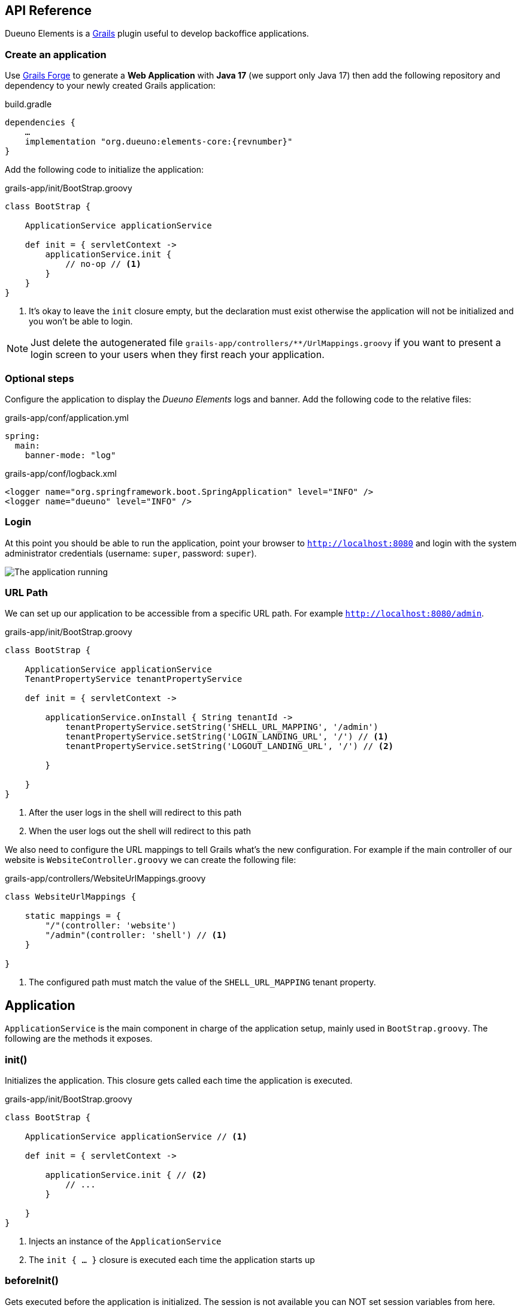 [#api-reference]
== API Reference
Dueuno Elements is a https://grails.org/[Grails,window=_blank] plugin useful to develop backoffice applications.

=== Create an application
Use https://start.grails.org[Grails Forge,window=_blank] to generate a *Web Application* with *Java 17* (we support only Java 17) then add the following repository and dependency to your newly created Grails application:

.build.gradle
[source,groovy,subs="attributes,normal"]
----
dependencies {
    ...
    implementation "org.dueuno:elements-core:{revnumber}"
}
----

Add the following code to initialize the application:

.grails-app/init/BootStrap.groovy
[source,groovy]
----
class BootStrap {

    ApplicationService applicationService

    def init = { servletContext ->
        applicationService.init {
            // no-op // <1>
        }
    }
}
----
<1> It's okay to leave the `init` closure empty, but the declaration must exist otherwise the application will not be initialized and you won't be able to login.

NOTE: Just delete the autogenerated file `grails-app/controllers/**/UrlMappings.groovy` if you want to present a login screen to your users when they first reach your application.

=== Optional steps
Configure the application to display the _Dueuno Elements_ logs and  banner. Add the following code to the relative files:

.grails-app/conf/application.yml
[source,yaml]
----
spring:
  main:
    banner-mode: "log"
----

.grails-app/conf/logback.xml
[source,xml]
----
<logger name="org.springframework.boot.SpringApplication" level="INFO" />
<logger name="dueuno" level="INFO" />
----

=== Login
At this point you should be able to run the application, point your browser to `http://localhost:8080[window=_blank]` and login with the system administrator credentials (username: `super`, password: `super`).

image::images/chapter-2/image-3.webp[The application running]

=== URL Path
We can set up our application to be accessible from a specific URL path. For example `http://localhost:8080/admin`.

.grails-app/init/BootStrap.groovy
[source,groovy]
----
class BootStrap {

    ApplicationService applicationService
    TenantPropertyService tenantPropertyService

    def init = { servletContext ->

        applicationService.onInstall { String tenantId ->
            tenantPropertyService.setString('SHELL_URL_MAPPING', '/admin')
            tenantPropertyService.setString('LOGIN_LANDING_URL', '/') // <1>
            tenantPropertyService.setString('LOGOUT_LANDING_URL', '/') // <2>

        }

    }
}
----
<1> After the user logs in the shell will redirect to this path
<2> When the user logs out the shell will redirect to this path

We also need to configure the URL mappings to tell Grails what's the new configuration. For example if the main controller of our website is `WebsiteController.groovy` we can create the following file:

.grails-app/controllers/WebsiteUrlMappings.groovy
[source,groovy]
----
class WebsiteUrlMappings {

    static mappings = {
        "/"(controller: 'website')
        "/admin"(controller: 'shell') // <1>
    }

}
----
<1> The configured path must match the value of the `SHELL_URL_MAPPING` tenant property.


[[application]]
== Application
`ApplicationService` is the main component in charge of the application setup, mainly used in `BootStrap.groovy`. The following are the methods it exposes.

=== init()
Initializes the application. This closure gets called each time the application is executed.

.grails-app/init/BootStrap.groovy
[source,groovy]
----
class BootStrap {

    ApplicationService applicationService // <1>

    def init = { servletContext ->

        applicationService.init { // <2>
            // ...
        }

    }
}
----
<1> Injects an instance of the `ApplicationService`
<2> The `init { ... }` closure is executed each time the application starts up

=== beforeInit()
Gets executed before the application is initialized. The session is not available you can NOT set session variables from here.

.grails-app/init/BootStrap.groovy
[source,groovy]
----
class BootStrap {

    ApplicationService applicationService

    def init = { servletContext ->

        applicationService.beforeInit {
            // ...
        }

    }
}
----

=== afterInit()
Gets executed after the application is initialized. The session is not available you can NOT set session variables from here.

.grails-app/init/BootStrap.groovy
[source,groovy]
----
class BootStrap {

    ApplicationService applicationService

    def init = { servletContext ->

        applicationService.afterInit {
            // ...
        }

    }
}
----

=== afterLogin()
Gets executed after the user logged in. The session is active, you can set session variables from here.

.grails-app/init/BootStrap.groovy
[source,groovy]
----
class BootStrap {

    SecurityService securityService // <1>

    def init = { servletContext ->

        securityService.afterLogin {
            // ...
        }

    }
}
----
<1> Injects an instance of the `SecurityService`

=== afterLogout()
Gets executed after the user logged in. The session is NOT active, you can NOT manage session variables from here.

.grails-app/init/BootStrap.groovy
[source,groovy]
----
class BootStrap {

    SecurityService securityService // <1>

    def init = { servletContext ->

        securityService.afterLogout {
            // ...
        }

    }
}
----
<1> Injects an instance of the `SecurityService`

=== onInstall()
Installs the application. This closure gets called only once when the application is run for the first time. It is executed for the DEFAULT tenant and when a new tenant is created from the super admin GUI.

.grails-app/init/BootStrap.groovy
[source,groovy]
----
class BootStrap {

    ApplicationService applicationService

    def init = { servletContext ->

        applicationService.onInstall { String tenantId -> //<1>
            // ...
        }

    }
}
----
<1> The `tenantId` tells what tenant is being installed

=== onSystemInstall()
Gets executed only the first time the application is run.

.grails-app/init/BootStrap.groovy
[source,groovy]
----
class BootStrap {

    ApplicationService applicationService

    def init = { servletContext ->

        applicationService.onSystemInstall {
            // ...
        }

    }
}
----

=== onPluginInstall()
Gets executed only the first time the application is run. It is used to install plugins.

.grails-app/init/BootStrap.groovy
[source,groovy]
----
class BootStrap {

    ApplicationService applicationService

    def init = { servletContext ->

        applicationService.onPluginInstall { String tenantId ->
            // ...
        }

    }
}
----

=== onDevInstall()
Gets executed only once if the application is run from the IDE (only when the development environment is active). You can use this to preload data to test the application.

This closure will NOT be executed when the application is run as JAR, WAR or when the test environment is active.

.grails-app/init/BootStrap.groovy
[source,groovy]
----
class BootStrap {

    ApplicationService applicationService

    def init = { servletContext ->

        applicationService.onDevInstall { String tenantId ->
            // ...
        }

    }
}
----

=== onUpdate()
On application releases, may you need to update the database or any other component, you can programmatically do it adding an `onUpdate` closure.

These closures get executed only once when the application starts up. The execution order is defined by the argument, in alphabetical order.

.grails-app/init/BootStrap.groovy
[source,groovy]
----
class BootStrap {

    ApplicationService applicationService

    def init = { servletContext -> // <1>

        applicationService.onUpdate('2021-01-03') { String tenantId ->
            println "${tenantId}: UPDATE N.2"
        }

        applicationService.onUpdate('2021-01-02') { String tenantId ->
            println "${tenantId}: UPDATE N.1"
        }

        applicationService.onUpdate('2021-01-05') { String tenantId ->
            println "${tenantId}: UPDATE N.4"
        }

        applicationService.onUpdate('2021-01-04') { String tenantId ->
            println "${tenantId}: UPDATE N.3"
        }
    }
}
----
<1> The closures will be executed in the following order based on the specified version string: `2021-01-02`, `2021-01-03`, `2021-01-04`, `2021-01-05`.

=== registerPrettyPrinter()
Registers a string template to render an instance of a specific _Class_. A pretty printer can be registered with just a name, in this case it must be explicitly assigned to a Control when defining it.

.grails-app/init/BootStrap.groovy
[source,groovy]
----
class BootStrap {

    ApplicationService applicationService

    def init = { servletContext ->

        applicationService.init {
            registerPrettyPrinter(TProject, '${it.name}') //<1>
            registerPrettyPrinter('PROJECT_ID', '${it.padLeft(4, "0")}') // <2>
        }

    }
}
----
<1> Registers a pretty printer for the `TProject` domain class. The `it` variable will refer to an instance of a `TProject` in this case we will display the `name` property
<2> Registers a pretty printer called `PROJECT_ID`. Since we know that the project id is going to be a `String` we can call the `padLeft()` method on it

=== registerTransformer()
Registers a callback used to render an instance of a specific _Class_. To make it work it must be explicitly assigned to a Control when defining it.

NOTE: The closure will receive the value that is being transformed and must return a _String_.

****
IMPORTANT: Be careful when using transformers since it may impact performances when the closure takes long time to execute.
****

.grails-app/init/BootStrap.groovy
[source,groovy]
----
class BootStrap {

    ApplicationService applicationService
    SecurityService securityService

    def init = { servletContext ->

        applicationService.init {
            registerTransformer('USER_FULLNAME') { Object value ->
                return securityService.getUserByUsername(value).fullname
            }
        }

    }
}
----

=== registerCredits()
Registers a role along with the people who took that role during the development of the project. When a credit reference is registered a new menu item will appear in the _User Menu_.

.grails-app/init/BootStrap.groovy
[source,groovy]
----
class BootStrap {

    ApplicationService applicationService

    def init = { servletContext ->

        applicationService.init {
            registerCredits('Application Development', 'Francesco Piceghello', 'Gianluca Sartori')
        }

    }
}
----

[[features]]
== Features
A _Dueuno Elements_ application is a container for a finite set of features that you want to expose to the users. Features are defined in the `init` closure. The main menu on the right side of the GUI lists all the features accessible by a user depending on its privileges.

Once defined, features are than implemented in <<controllers>>.

[[registerFeature]]
=== registerFeature()
Registers a Feature.

.grails-app/init/BootStrap.groovy
[source,groovy]
----
class BootStrap {

    ApplicationService applicationService

    def init = { servletContext ->

        applicationService.init {
            registerFeature(
                    controller: 'book', // <1>
                    action: 'index', // <2>
                    icon: 'fa-book', // <3>
                    authorities: ['ROLE_CAN_EDIT_BOOKS'] // <4>
            )
            registerFeature(
                    controller: 'read',
                    icon: 'fa-glasses',
            )

            registerFeature(
                    controller: 'configuration', // <5>
            )
            registerFeature(
                    parent: 'configuration', // <6>
                    controller: 'authors',
                    icon: 'fa-user',
            )
            registerFeature(
                    parent: 'configuration',
                    controller: 'publishers',
                    icon: 'fa-user-shield',
            )
        }

    }
}
----
<1> Name of the controller that implements the feature
<2> Name of the action to execute when the feature is clicked (default: `index`)
<3> Menu item icon, you can choose one from https://fontawesome.com/[Font Awesome,window=_blank]
<4> The feature will be displayed only to the users configured with the roles in the list (default: `ROLE_USER`)
<5> A feature with just a controller can be created to group features. This will become the parent feature.
<6> Tells the feature which one is its parent

****
IMPORTANT: The controller class must be annotated with `@Secured(['ROLE_CAN_EDIT_BOOKS'])` to actually block all users without that authority from accessing the feature. See: <<controllers>>
****

Available options:

[cols="1,1,1,7a"]
|===
|Name|Type|Default|Description

|`controller`
|`String`
|`controllerName`
|The name of the controller that implements the feature. If not specified it is automatically set to the current controller name.

|`action`
|`String`
|`'index'`
|_(OPTIONAL)_ The name of the action to execute

|`params`
|`Map<String, Object>`
|
|_(OPTIONAL)_ Parameters to add when calling the `action` or `url`

|`submit`
|`List<String>`
|
|_(OPTIONAL)_ List of the component names that will be processed to retrieve the values to be passed when calling the `action` or `url`

|`icon`
|`String`
|
|_(OPTIONAL)_ Menu item icon, you can choose one from https://fontawesome.com/[Font Awesome,window=_blank]

|`authorities`
|`List<String>`
|`['ROLE_USER']`
|_(OPTIONAL)_ The feature will be displayed only to the users configured with the roles in the list

|`favourite`
|`Boolean`
|
|_(OPTIONAL)_ If `true` the feature will be displayed on the bookmark page as well (accessible clicking the home menu)

|`url`
|`String`
|
|_(OPTIONAL)_ An absolute URL. When specified it takes precedence so `controller` and `action` won't be taken into account

|`direct`
|`Boolean`
|
|_(OPTIONAL)_ Menu items are URLs managed by _Dueuno Elements_. When set to `true` the URL gets managed directly by the browser without any processing

|`target`
|`String`
|
|_(OPTIONAL)_ The feature will be displayed in a new browser tab with the provided name

|`targetNew`
|`String`
|
|_(OPTIONAL)_ The feature will be displayed in a new browser tab (`_blank`)

|`confirmMessage`
|`String`
|
|_(OPTIONAL)_ Message to display before the feature is displayed giving the option to cancel or confirm the operation

|`infoMessage`
|`String`
|
|_(OPTIONAL)_ If set, the message will be displayed instead of the feature
|===

=== registerUserFeature()
Registers a Feature in the _User Menu_. For the available options see: <<registerFeature>>

.grails-app/init/BootStrap.groovy
[source,groovy]
----
class BootStrap {

    ApplicationService applicationService

    def init = { servletContext ->

        applicationService.init {
            registerUserFeature(
                    controller: 'manual',
                    icon: 'fa-book',
                    targetNew: true,
            )
        }

    }
}
----

[[controllers]]
== Controllers & Actions

=== Controllers
A controller is a container for a set of actions. When a user interacts with the GUI an Action could be called to execute some logic. Actions are grouped in controllers so we can split and organize the application to fit the business domain.

A Controller is a Groovy class and each method is an Action. In the following example we see the structure of a _Dueuno Elements_ controller for a CRUD operation.

.grails-app/controllers/BookController.groovy
[source,groovy]
----
@Secured(['ROLE_CAN_EDIT_BOOKS']) // <1>
class BookController implements ElementsController { // <2>

    def index() {
        // will display a list of books
    }

    def create() { //<3>
        // will display a form with book title and author
    }

    def onCreate() { // <3>
        // will create the book record on the database
    }

    def edit() {
        // will display the details of a book
    }

    def onEdit() {
        // will update the book record on the database
    }

    def onDelete() {
        // will delete a book from the database
    }
}
----
<1> The `@Secured` annotation let all the actions from this controller be accessed only by users with the `ROLE_CAN_EDIT_BOOKS` authority.
<2> Implementing `ElementsController` the _Dueuno Elements_ API will become available
<3> As a convention, all actions building and displaying a GUI are named after a verb or a name while all actions that execute a business logic are identified by a name starting with `on`.

=== Actions
An Action can implement an interactive Graphic User Interface (GUI) or act as an entry point to do some business logic and, if needed, update the user interface.

We don't implement the business logic directly into actions, we do it into https://docs.grails.org/latest/guide/services.html[Grails Services,window=_blank], following Grails conventions and best practices.

To display a GUI we need to build one using <<contents>> and <<components>>. In the following example we create a GUI to list, create and edit books:

.grails-app/controllers/BookController.groovy
[source,groovy]
----
@Secured(['ROLE_CAN_EDIT_BOOKS'])
class BookController implements ElementsController {

    BookService bookService // <1>

    def index() {
        def c = createContent(ContentList) // <2>

        c.table.with {
            columns = [
                    'title',
                    'author',
            ]
            body = bookService.list()
        }

        display content: c
    }

    private buildForm(Map obj = null) {
        def c = obj // <3>
                ? createContent(ContentEdit)
                : createContent(ContentCreate)

        c.form.with {
            addField(
                    class: TextField,
                    id: 'title',
            )
            addField(
                    class: TextField,
                    id: 'author',
            )
        }

        if (obj) {
            c.form.values = obj
        }

        return c
    }

    def create() {
        def c = buildForm()
        display content: c, modal: true
    }

    def edit() {
        def book = bookService.get(params.id)
        def c = buildForm(book)
        display content: c, modal: true
    }
}
----
<1> The `BookService` service implements the business logic
<2> `createContent()` instantiates one of the available <<contents>> to display a list of records
<2> Each action ends with a `display` statement that renders the composed GUI to the browser
<3> The GUI we build for the `create` and `edit` actions is the same. We make sure to use the appropriate content for creating and editing (See <<contents>>)

We implement a `BookService` service with CRUD operations to manage a simple in memory database.

.grails-app/services/BookService.groovy
[source,groovy]
----
class BookService {

    private static final data = [
            [id: 1, title: 'The Teachings of Don Juan', author: 'Carlos Castaneda', description: 'This is a nice fictional book'],
            [id: 2, title: 'The Antipodes of the Mind', author: 'Benny Shanon', description: 'This is a nice scientific book'],
    ]

    List<Map> list() {
        return data
    }

    Map get(Serializable id) {
        return data.find { it.id == id }
    }

    void create(Map record) {
        record.id = data.size() + 1
        data.add(record)
    }

    void update(Map record) {
        if (!record.id) throw new Exception("'id' required to update a record!")
        Map item = data.find { it.id == record.id }
        if (item) {
            item.title == record.title
            item.author = record.author
        }
    }

    void delete(Serializable id) {
        data.removeAll { it.id == id }
    }
}
----

Book listing:

image::images/api-reference/reference-book-list.png[Book listing]

Editing a book:

image::images/api-reference/reference-book-edit.png[Editing a book]

[[validation]]
=== Validation
Input from the user must be validated before we can save it. We can use the standard https://docs.grails.org/latest/guide/validation.html[Gails Validation,window=_blank] to make this happen.

For the purpose of this document we are going to use the https://docs.grails.org/latest/guide/validation.html#:~:text=11.6%20Applying%20Validation%20to%20Other%20Classes[Validateable Trait,window=_blank] to check that the fields are not null and the title is unique. Please refer to the https://docs.grails.org/latest/guide/validation.html[Grails Validation,window=_blank] documentation to see all possible options.

.grails-app/controllers/BookValidator.groovy
[source,groovy]
----
class BookValidator implements Validateable {

    String title
    String author

    BookService bookService

    static constraints = {
        title validator: { Object val, BookValidator obj, Errors errors ->
            if (obj.bookService.getByTitle(val)) {
                errors.rejectValue('title', 'unique')
            }
        }
    }
}
----

When rejecting values you can use the following default messages:
[cols="2,8a"]
|===
|Code|Message

|`range.toosmall`
|Value between {3} and {4}
|`range.toobig`
|Value between {3} and {4}
|`matches.invalid`
|Does not match pattern [{3}]
|`notEqual`
|Cannot be {3}
|`not.inList`
|Choose one of {3}
|`max.exceeded`
|Maximum value {3}
|`maxSize.exceeded`
|Maximum size {3}
|`min.notmet`
|Minimum value {3}
|`minSize.notmet`
|Minimum size {3}
|`url.invalid`
|Not a valid URL
|`email.invalid`
|Not a valid e-mail
|`creditCard.invalid`
|Not a valid card number
|`unique`
|Already exists
|`nullable`
|Required
|`blank`
|Required
|===

We can now implement the whole CRUD interface:

.grails-app/controllers/BookController.groovy
[source,groovy]
----
class BookController implements ElementsController {

    BookService bookService

    def index() {
        def c = createContent(ContentList)

        c.table.with {
            columns = [
                    'title',
                    'author',
            ]
            body = bookService.list()
        }

        display content: c
    }

    private buildForm(Map obj = null) {
        def c = obj
                ? createContent(ContentEdit)
                : createContent(ContentCreate)

        c.form.with {
            addField(
                    class: TextField,
                    id: 'title',
            )
            addField(
                    class: TextField,
                    id: 'author',
            )
        }

        if (obj) {
            c.form.values = obj
        }

        return c
    }

    def create() {
        def c = buildForm()
        display content: c, modal: true
    }

    def onCreate(BookValidator obj) { // <2>
        if (obj.hasErrors()) {
            display errors: obj // <1>
            return
        }

        bookService.create(params)
        display action: 'index'
    }

    def edit() {
        def book = bookService.get(params.id)
        def c = buildForm(book)
        display content: c, modal: true
    }

    def onEdit(BookValidator obj) { // <2>
        if (obj.hasErrors()) {
            display errors: obj // <1>
            return
        }

        bookService.update(params)
        display action: 'index'
    }

    def onDelete() { // <2>
        try {
            bookService.delete(params.id)
            display action: 'index'

        } catch (Exception e) {
            display exception: e
        }
    }
}
----
<1> We use our `BookValidator` class to make sure the fields are not `null` and the title is unique and, in case, highlight the invalid fields
<2> The name of these methods is defined by the `ContentList`, `ContentCreate` and `ContentEdit` contents, you can see them in your browser hovering the mouse over the `Delete`, `Create` and `Save` buttons (look the bottom left of your browser to see which URL is going to be called when clicking the buttons)

image::images/api-reference/reference-book-validation.png[Book listing]

=== Internationalization (i18n)
When building the GUI, _Dueuno Elements_ automatically suggests labels for any relevant component requiring a text. To translate those labels we just copy them to its corresponding `grails-app/i18n/messages_*.properties` file giving them a translation.

For example to enable the English and Italian languages we can do as follows.

English:

.grails-app/i18n/messages.properties.groovy
[source]
----
shell.book=Books
shell.read=Read
book.index.header.title=Books
book.create.header.title=New Book
book.edit.header.title=Book
book.title=Title
book.author=Author
----

image::images/api-reference/reference-book-list-en.png[Book listing]
image::images/api-reference/reference-book-edit-en.png[Editing a book]

Italian:

.grails-app/i18n/messages_it.properties.groovy
[source]
----
shell.book=Libri
shell.read=Leggi
book.index.header.title=Libri
book.create.header.title=Nuovo libro
book.edit.header.title=Libro
book.title=Titolo
book.author=Autore
----

image::images/api-reference/reference-book-list-it.png[Book listing]
image::images/api-reference/reference-book-edit-it.png[Editing a book]

The _User Menu_ will automatically display the available languages based on the presence of their language files.

image::images/api-reference/reference-book-languages.png[Available languages]

=== display()
The most relevant feature of _Dueuno Elements_ is the `display` method. It renders the GUI on the server and sends is to the browser.

You can call `display` with one or more of the following parameters:

[cols="1,1,1,7a"]
|===
|Name|Type|Default|Description

|`controller`
|`String`
|
|The name of the controller to redirect to. If no `action` is specified the `index` action will be displayed

|`action`
|`String`
|
|The name of the action to redirect to. If no `controller` is specified the current controller will be used

|`params`
|`Map<String, Object>`
|
|The params to pass when redirecting to a `controller` or `action`

|`content`
|`PageContent`
|
|The content to display (See <<contents>>)

|`transition`
|`Transition`
|
|The transition to display (See <<transitions>>)

|`modal`
|`Boolean`
|
|Whether to display the content in a modal dialog or not

|`wide`
|`Boolean`
|
|When displaying the content as `modal` the dialog will be wider.

|`fullscreen`
|`Boolean`
|
|When displaying the content as `modal` the dialog will fit the whole browser window size.

|`closeButton`
|`Boolean`
|`true`
|When displaying the content as `modal` the dialog will present a close button on the top-left side to let the user close the dialog cancelling the operation.

|`errors`
|`org.springframework.validation.Errors`
|
|Validation errors to display (See <<validation>>)

|`errorMessage`
|`String`
|
|Message to display in a message box to the user

|`exception`
|`Exception`
|
|Exception to display in a message box to the user

|`message`
|`String`
|
|Message to display in a message box to the user
|===

[[transitions]]
== Transitions
A Transition is a set of instructions sent from the server to the client (browser) to alter the currently displayed content. For instance, when selecting a book from a list we want a text field to be populated with its description. To implement such behaviours we use transitions.

NOTE: Please refer to <<controls>> and <<components>> to see what events are available to each component.

NOTE: Refer to <<websockets>> to understand how to trigger events programmatically from sources other than the user input.

.grails-app/controllers/ReadController.groovy
[source,groovy]
----
class ReadController implements ElementsController {

    BookService bookService

    def index() {
        def c = createContent(ContentForm)

        c.header.removeNextButton()

        c.form.with {
            addField(
                    class: Select,
                    id: 'book',
                    optionsFromRecordset: bookService.list(),
                    onChange: 'onChangeBook', // <1>
            )
            addField(
                    class: Textarea,
                    id: 'description',
            )
        }

        display content: c
    }

    def onChangeBook() {
        def t = createTransition() // <2>
        def book = bookService.get(params.book)

        if (book) {
            t.set('description', book.description) // <3>
            t.set('description', 'readonly', true) // <4>
        } else {
            t.set('description', null)
            t.set('description', 'readonly', false)
        }

        display transition: t
    }
}
----
<1> We tell the `Select` field which action to execute when the `change` event occurs (See <<events>>)
<2> We create a new Transition
<3> The `set` method sets the value of the `description` field
<4> We also set the `Textarea` to a `readonly` state

image::images/api-reference/reference-book-transition.png[onChange transition]

To finish it up we register a Pretty Printer for the book record and tell the 'Select' control to use it to display the items.

.grails-app/init/BootStrap.groovy
[source,groovy]
----
class BootStrap {

    ApplicationService applicationService

    def init = { servletContext ->
        applicationService.init {

            registerPrettyPrinter('BOOK', '${it.title} - ${it.author}') // <1>

        }
    }
}
----
<1> A pretty printer called `BOOK` will display each book by title and author. The `it` variable refers to an instance of the book record (a `Map` in this case)

.grails-app/controllers/ReadController.groovy
[source,groovy]
----
class ReadController implements ElementsController {
    ...

        addField(
                class: Select,
                id: 'book',
                optionsFromRecordset: bookService.list(),
                prettyPrinter: 'BOOK', // <1>
                onChange: 'onChangeBook',
        )

    ...
}
----
<1> We configure the `Select` control to use the `BOOK` pretty printer to format the books

image::images/api-reference/reference-book-transition-pretty.png[onChange transition]

[[exceptions]]
== Exceptions

When developing the application all unhandled exceptions will be rendered to the browser as follows.

NOTE: In production, all the details will be hidden and just the `sad face` will be displayed.

image::images/api-reference/reference-book-exception.png[onChange transition]

To display a message box instead you can add an Exception handler to the controller:

.grails-app/controllers/ReadController.groovy
[source,groovy]
----
class ReadController implements ElementsController {

    def handleException(Exception e) {
        display exception: e
    }

    def handleMyCustomException(MyCustomException e) {
        display exception: e
    }

}
----

image::images/api-reference/reference-book-exception-handled.png[onChange transition]

[[contents]]
== Contents

Contents are the canvas to each feature. You can create a `ContentBlank`, which is a plain empty canvas, and add <<components>> to it. This is not something you will usually want to do since _Dueuno Elements_ provides pre-assembled contents to be used right away.

Components are added to the content on a _vertical stripe_ one after the other. We can not layout components, to create a layout we need to use the `Form` component or we can create a custom component.

=== ContentBase

Embeds a `Header` and a _Confirm_ `Button` that submits a component called `form` (not provided) to an action called `onConfirm`.

=== ContentForm
Extends `ContentHeader` and embeds a `Form` called `form`.

=== ContentCreate
Extends `ContentForm` and provides a _Create_ `Button` that submits the `form` component to an action called `onCreate`.

=== ContentEdit
Extends `ContentForm` and provides a _Save_ `Button` that submits the `form` component to an action called `onEdit`.

=== ContentList
Extends `ContentHeader` and embeds a `Table` component. Provides a _New_ `Button` that redirects to an action called `create`.

The `Table` component is configured to present and _Edit_ and a _Delete_ `Button` for each displayed row. The _Edit_ `Button` submits the raw id to an action called `edit` while the _Delete_ `Button` asks for confirmation before redirecting to an action called `onDelete`.

[[components]]
== Components
Everything in _dueuno_elements_ is a `Component`. A component is itself a tiny web application. Each component is built with at least an HTML view, a CSS styling and a JavaScript logic. A Component can provide a supporting `Service` or `Controller`.

Unless we want to create a new component there is no need to know HTML, CSS or JavaScript to develop a _Dueuno Elements_ application.

Each component extends the base class `Component` so each component share the following properties and methods.

==== Properties
[cols="1,1,1,7a"]
|===
|Property|Type|Default|Description

|`id`
|`String`
|
|Id of the component instance. This is mandatory, it must be unique and provided in the constructor.
|`visible`
|`Boolean`
|`true`
|Shows or hides the component without changing the layout
|`display`
|`Boolean`
|`true`
|Displays or hides the component, adding or removing it from the layout
|`readonly`
|`Boolean`
|`false`
|Readonly controls are disabled
|`skipFocus`
|`Boolean`
|`false`
|The component won't participate in keyboard or mouse selection
|`sticky`
|`Boolean`
|
|The component is sticky on top
|`containerSpecs`
|`Map`
|
|Contains instructions for the container. The container component may or may not respect them, see the documentation for the specific container component.
|`textColor`
|`String`
|
|The text color, CSS format
|`backgroundColor`
|`String`
|
|Background color, CSS format
|`cssClass`
|`String`
|
|Custom CSS class to apply. The CSS class must be a https://getbootstrap.com/[Bootstrap,window=_blank]] CSS class or a cusom one declared into the `grails-app/assets/dueuno/custom/application.css` file. See <<custom-css>>.
|`cssStyle`
|`String`
|
|Custom CSS inline style
|===

==== Methods
[cols="2,8a"]
|===
|Method|Description

|`addComponent(Map)`
|Adds a component as children. See <<components>>.
|`addControl(Map)`
|Adds a control as children. See <<controls>>.
|`on(Map)`
|Configures an event. See <<events>>.
|===

[[header_]]
=== Header
A `Header` is a bar at the top of the `Content` area. It can be sticky on top or it can scroll with the content. Its main purpose is to hold navigation buttons.

A `Header` can have a `backButton` on the left and a `nextButton` on the right. In the middle we can find the `title`.

==== Properties
[cols="1,1,1,7a"]
|===
|Property|Type|Default|Description

|`sticky`
|`Boolean`
|
|When set to `true` the header will stick on top. When a `backButton` or `nextButton` is added to the header than `sticky` is automatically set to `true` to let the user reach the buttons even if the content has been scrolled down. To force the header to scroll with the content explicitly set sticky to `false`.
|`title`
|`String`
|
|The title to display
|`titleArgs`
|`List`
|
|Args to be used when indexing an i18n message. Eg: in `messages.properties` exists the following property `book.index.header.title=Books for {0} {1}` and `titleArgs = ['Mario', 'Rossi']`. The `title` will result in `Books for Mario Rossi`.
|`icon`
|`String`
|
|An icon to be displayed before the `title`. We can choose one from https://fontawesome.com/[Font Awesome,window=_blank]
|`hasBackButton`
|`Boolean`
|
|`true` if a `backButton` has been added
|`hasNextButton`
|`Boolean`
|
|`true` if a `nextButton` has been added
|`backButton`
|`Button`
|
|The back button object. See <<button>>
|`nextButton`
|`Button`
|
|The next button object. See <<button>>
|===

==== Methods
[cols="2,8a"]
|===
|Method|Description

|`addBackButton(Map)`
|Add the backButton. Accepts the arguments of <<button>>
|`removeBackButton()`
|Removes the backButton.
|`addNextButton(Map)`
|Add the nextButton. Accepts the arguments of <<button>>
|`removeNextButton()`
|Removes the nextButton.
|===

[[table]]
=== Table
A `Table` is a convenient way to display a recordset.

Each table can implement some <<table-filters>> and each row can have its own set of action buttons. For each row, depending on the logged in user and the status of the record we can define which actions are available.

==== Properties
[cols="1,1,1,7a"]
|===
|Property|Type|Default|Description

|`columns`
|`List<String>`
|
|A list of column names to display. Each column name must match the recordset column name to automatically display its values.
[source,groovy]
----
    c.table.with {
        columns = [
            'title',
            'author',
        ]
    }
----
|`keys`
|`List<String>`
|
|List of key names. When specified, a new column will be created for each key. The keys will be automatically submitted when a row action is activated.
[source,groovy]
----
c.table.with {
    keys = [
        'publisher_id',
    ]
}
----
|`sortable`
|`Map<String, String>`
|
|Defines the sortable columns
[source,groovy]
----
c.table.with {
    sortable = [
        title: 'asc',
    ]
}
----
|`sort`
|`Map<String, String>`
|
|Defines the sorting of the recordset. It takes precedence over the `sortable` property and forces the specified sorting.
[source,groovy]
----
c.table.with {
    sort = [
        title: 'asc',
    ]
}
----
|`submit`
|`List<String>`
|
|The name of the column names whose values must be included when the table is submitted by a <<button>> or <<link>>.
[source,groovy]
----
c.table.with {
    submit = [
        'author',
    ]
}
----
|`labels`
|`Map<String, String>`
|
|Programmatically change the label of the specified columns.
[source,groovy]
----
c.table.with {
    labels = [
        author: '-',
    ]
}
----
|`transformers`
|`Map<String, String>`
|
|Sets a transformer to a column. Each value of that column will be processed by the specified transformer (See <<registerTransformer()>>)
[source,groovy]
----
c.table.with {
    transformers = [
        title: 'UPPERCASE_TITLE',
    ]
}
----
|`prettyPrinters`
|`Map<String, Object>`
|
|Sets a pretty printer to a column. Each value of that column will be processed by the specified pretty printer (See <<registerPrettyPrinter()>>)
[source,groovy]
----
c.table.with {
    prettyPrinter = [
        title: '${it.code}',
    ]
}
----
|`prettyPrinterProperties`
|`Map<String, Map>`
|
|Sets some pretty printer properties to a column. Each value of that column will be processed by the specified properties (See <<pretty-printer-properties>>)
[source,groovy]
----
c.table.with {
    prettyPrinterProperties = [
        salary: [
            highlightNegative: false,
            renderZero: '-',
        ],
        name: [
            renderMessagePrefix: true,
        ],
    ]
}
----
|`stickyHeader`
|`Boolean`
|`true`
|If `true` the table header will stick to top when scrolling. Not available in modals.
|`filters`
|`TableFilters`
|
|To define table filters:
[source,groovy]
----
c.table.with {
    filters.with {
        addField(
            class: TextField,
            id: 'title',
            cols: 6,
        )
        addField(
            class: TextField,
            id: 'author',
            cols: 6,
        )
    }
}

Map filters = c.table.filters.values // <1>
----
<1> The submitted values of the filters fields. See <<table-filters>>

|`rowActions`
|`Boolean`
|`true`
|Whether to display the row action buttons or not
|`hasHeader`
|`Boolean`
|`true`
|Whether to display the table header or not
|`hasFooter`
|`Boolean`
|`true`
|Whether to display the table footer or not
|`hasPagination`
|`Boolean`
|`true`
|Whether to display the table pagination or not
|`hasComponents`
|`Boolean`
|`false`
|Whether to render the table to host custom components on its cells or not. Enabling this feature slows down the rendering.
|`rowHighlight`
|`Boolean`
|`true`
|Whether to highlight the rows on mouse pointer hover
|`rowStriped`
|`Boolean`
|`false`
|Whether to set the zebra style or not
|`noResults`
|`Boolean`
|`true`
|Whether to display a box with an icon and a text when the table has no results
|`noResultsIcon`
|`String`
|
|The icon ti display when the table has no results. Choose one from https://fontawesome.com/[Font Awesome,window=_blank].
|`noResultsMessage`
|`String`
|
|The message to display when the table has no results
|===

[[table-methods]]
==== Methods
[cols="2,8a"]
|===
|Method|Description

|`body`
|Assigns a recordset to the table body (See <<recordsets>>)
[source,groovy]
----
c.table.body = bookService.list()
----
|`footer`
|Assigns a recordset to the table footer (See <<recordsets>>)
[source,groovy]
----
c.table.footer = bookService.listTotals()
----
|`paginate`
|If set the table will paginate the results. Must be set to the total count of the records to show.
[source,groovy]
----
c.table.paginate = bookService.count()
----
|`eachRow`
|This closure gets called for each row displayed by the table. Don't execute slow code here since it will slow down the whole table rendering.
[source,groovy]
----
c.table.body.eachRow { TableRow row, Map values -> // <1>
    row.cells['title'] // <2>
    row.actions // <3>
}
----
<1> The record values
<2> See <<label>>
<3> See <<table-row-actions>>
|===

[[recordsets]]
==== Recordsets
What can we load a table with?

===== List of Lists
Loading a table with a List of Lists is possible, the sequence will determine how each column will be mapped to each value. There is no hard relationship between the displayed column name and the value.

For this reason we suggest using <<list-of-maps>> instead.

[source,groovy]
----
c.table.columns = [
    'title',
    'author',
    'description',
]

c.table.body = [
    ['The Teachings of Don Juan', 'Carlos Castaneda', 'This is a nice fictional book'],
    ['The Antipodes of the Mind', 'Benny Shanon', 'This is a nice scientific book'],
]
----

[[list-of-maps]]
===== List of Maps
We can load a table with a "recordset" style data structure like the List of Maps. This way each column will display exactly the value associated to the key of the record (`Map`) having the same name of the column.

[source,groovy]
----
c.table.columns = [
    'title',
    'author',
    'id',
]

c.table.body = [
    [id: '1', title: 'The Teachings of Don Juan', author: 'Carlos Castaneda', description: 'This is a nice fictional book'],
    [id: '2', title: 'The Antipodes of the Mind', author: 'Benny Shanon', description: 'This is a nice scientific book'],
]
----

===== List of POGOs
A List of _Plain Old Groovy Objects_ can also be used to load a table.

Given this POGO:
[source,groovy]
----
class Book {
    String id
    String title
    Strng author
    String description
}
----

We can load our table:

[source,groovy]
----
c.table.columns = [
    'title',
    'author',
    'id',
]

c.table.body = [
    new Book(id: '1', title: 'The Teachings of Don Juan', author: 'Carlos Castaneda', description: 'This is a nice fictional book'),
    new Book(id: '2', title: 'The Antipodes of the Mind', author: 'Benny Shanon', description: 'This is a nice scientific book'),
]
----

===== GORM Recordsets
Using a https://gorm.grails.org/latest/hibernate/manual/[GORM Recordset,window=_blank] is an easy way to load a table. See how to build a <<../user-guide/4-building-applications.adoc#building-crud, CRUD>>.

[source,groovy]
----
c.table.columns = [
    'title',
    'author',
]

c.table.body = TBook.list()
c.table.paginate = TBook.count()
----

[[table-row-actions]]
==== Row Actions
There are two ways to configure row actions. All at once and on a row basis. To set all rows to have the same actions we can set them up in the table namespace as follows:

[source,groovy]
----
c.table.with {
    columns = [
        'title',
        'author',
    ]
    actions.addAction(action: 'borrow') // <1>
    actions.addAction(action: 'return')
}
----
<1> See <<button>> for all the `Button` properties

If we need to configure the row actions depending on the record values or other logics we can do it from the `eachRow` closure.

[source,groovy]
----
c.table.with {
    columns = [
        'title',
        'author',
    ]

    body.eachRow {
        if (values.borrowed) {
            row.actions.addAction(action: 'return') // <1>
        } else {
            row.actions.addAction(action: 'borrow')
        }
    }
}
----
<1> See <<button>> for all the `Button` properties

[[table-group-actions]]
==== Group Actions
The table can be configured to select multiple rows ad apply to all of them the same action.

[source,groovy]
----
c.table.with {
    columns = [
        'title',
        'author',
    ]

    groupActions.addAction(action: 'return') // <1>
    groupActions.addAction(action: 'borrow')
}
----
<1> See <<button>> for all the `Button` properties

[[table-filters]]
=== TableFilters
Each table can have its own search `Form` to filter results. When submitting the filters, the action containing them will be reloaded and the filters values will be available in the Grails `params` map.

[source,groovy]
----
c.table.with {
    filters.with {
        addField(
            class: Select,
            optionsFromRecordset: bookService.list(),
            prettyPrinter: 'BOOK',
            id: 'book',
            cols: 4,
        )
        addField(
            class: TextField,
            id: 'search',
            cols: 8,
        )
    }

    Map filters = c.table.filters.values // <1>
}
----
<1> The submitted values of the filters fields.

==== Properties
[cols="1,1,1,7a"]
|===
|Property|Type|Default|Description

|`isFiltering`
|`Boolean`
|
|`true` if the filters form has values in its fields
|`fold`
|`Boolean`
|`true`
|Whether the filters form is displayed as folded or not at its first appearance. After that its folded state will be stored in the session.
|`autoFold`
|`Boolean`
|`false`
|If set to `true` the filters form will be folded each time a search is submitted
|===

==== Methods
[cols="2,8a"]
|===
|Method|Description

|`addField()`
|Adds a form field. See <<form-field>> and <<controls>>
|===

[[form]]
=== Form
A form is the component we use to layout <<components>> and <<controls>>. `Form` implements the grid system, once activated we have 12 columns we can use to arrange form fields horizontally.

When the application is accessed from a mobile phone all the fields will be displayed in a single column. This makes them usable when the available space is not enough to organise them in a meaningful way.

[source,groovy]
----
c.form.with {
    grid = true
    addField(
        class: TextField,
        id: 'title',
        cols: 6,
    )
    addField(
        class: TextField,
        id: 'author',
        cols: 6,
    )
}
----

==== Properties
[cols="1,1,1,7a"]
|===
|Property|Type|Default|Description

|`validate`
|`Class`
|
|A `grails.validation.Validateable` class or a GORM domain class used to automatically render the field as required. A red `*` will be displayed next to the field label if appropriate.
|`grid`
|`Boolean`
|`false`
|Whether to activate the grid system or not
|`readonly`
|`Boolean`
|`false`
|Sets all the form fields readonly
|===

==== Methods
[cols="2,8a"]
|===
|Method|Description

|`addField()`
|Adds a form field. See <<form-field>> and <<controls>>
|===

[[form-field]]
=== FormField
A form field wraps a `Control` with a label and sets it into the grid system. A `FormField` is automatically created each time we add a field to a `Form` calling its `addField()` method.

==== Properties
[cols="1,1,1,7a"]
|===
|Name|Type|Default|Description

|`component`
|`Component`
|
|The contained component
|`label`
|`String`
|
|The field label
|`labelArgs`
|`List`
|
|A list of objects to pass to the localized message (Eg. when using `{0}` in `message.properties`)
|`helpMessage`
|`String`
|
|A help message
|`helpMessageArgs`
|`List`
|
|A list of objects to pass to the localized message (Eg. when using `{0}` in `message.properties`)
|`nullable`
|`Boolean`
|`true`
|Whether to display the field as nullable or not. If set will override the form `validate` logic (See <<form>>)
|`displayLabel`
|`Boolean`
|
|If set to `false` the label will not be displayed. The space occupied by the label will be taken off the screen resulting in a different vertical positioning of the `Control`.
|`cols`
|`Integer`
|
|Defines how many columns of the grid system will be used to span the `Control` to. Its value must be between `1` and `12` included.
|`rows`
|`Integer`
|
|If the `Control` is a `multiline` one we can set how many lines it is going to occupy
|===

[[button]]
=== Button
Buttons are key components of the GUI. We use buttons to let the user trigger actions. The `Button` component can provide the user with multiple actions to be executed.

A single button can display two directly accessible actions, the `defaultAction` and `tailAction` and a menu with a list of links, the `actionMenu`.

[%autowidth]
[cols="2,2,2"]
|===
|`defaultAction`|`tailAction`|`actionMenu`

|===

A simple button will have just the `defaultAction`.

[source,groovy]
----
c.form.with {
    def addBookField = addField( // <1>
        class: Button,
        id: 'addBook',
        action: 'addBook',
        submit: ['form'],
    )

    def button = addBookField.component
    button.addAction(controller: 'addAuthor')
}
----
<1> A `Button` can be initialized with the properties of an event (See <<events>> and `Link` (See <<link>>)

==== Properties
[cols="1,1,1,7a"]
|===
|Name|Type|Default|Description

|`defaultAction`
|`Menu`
|
|The default action
|`tailAction`
|`Menu`
|
|The tail action
|`actionMenu`
|`Menu`
|
|The action menu
|`primary`
|`Boolean`
|`false`
|When set to `true` the button color will use the `PRIMARY_BACKGROUND_COLOR` and `PRIMARY_TEXT_COLOR` tenant properties indicating that its role in the GUI is primary (See <<tenant-properties>>).
|`stretch`
|`Boolean`
|`false`
|Set to `true` to let the button fill all the available horizontal space
|`group`
|`Boolean`
|`false`
|If set to `true` all actions of the button will be displayed inline and directly accessible
|`maxWidth`
|`Integer`
|
|The max width in pixels that the button can reach
|===

==== Events
[cols="2,8a"]
|===
|Event|Description

|`click`
|The event is triggered on mouse click or finger tab on touch devices
|===

[[menu]]
=== Menu
A menu is the component we use to organize the `Shell` and `Button` menus. It can hold a tree of items with a parent-children structure but we use only one level to group items (See <<features>>).

This component is meant for internal use only.

[[link]]
=== Link
Links are everywhere, they are in the `Shell` menus, in `Buttons` actions, `TextField` or `Select` actions, and they can be used as stand alone. Links and buttons share the same properties.

[source,groovy]
----
c.form.with {
    addField( // <1>
        class: Link,
        id: 'addBook',
        action: 'addBook',
        submit: ['form'],
        icon: 'fa-book',
    )
}
----
<1> A `Link` can be initialized with the properties of a <<Label>> and an event (See <<events>>)

==== Properties
[cols="1,1,1,7a"]
|===
|Name|Type|Default|Description

|`icon`
|`String`
|
|Icon that graphically represents the link. Choose one from https://fontawesome.com/[Font Awesome,window=_blank].
|`image`
|`String`
|
|An SVG image that graphically represents the link. If specified a corresponding file must exist in the `grails-app/assets` folder.
|`text`
|`String`
|
|A label that describes the link, usually a code found in `messages.properties`
|`url`
|`String`
|
|Point to a specific URL
|`direct`
|`Boolean`
|
|Whether to render the whole html page (or raw http body) or a Transition
|`target`
|`String`
|
|Set a target name to open the page into a new browser tab. All links with te same target will display in the same tab.
|`targetNew`
|`Boolean`
|
|If set to `true` the link will display on a new tab each time it is clicked
|`modal`
|`Boolean`
|
|Whether to display the content in a modal dialog or not
|`wide`
|`Boolean`
|
|When displaying the content as `modal` the dialog will be wider.
|`fullscreen`
|`Boolean`
|
|When displaying the content as `modal` the dialog will fit the whole browser window size.
|`closeButton`
|`Boolean`
|`true`
|When displaying the content as `modal` the dialog will present a close button on the top-left side to let the user close the dialog cancelling the operation.
|`updateUrl`
|`Boolean`
|`false`
|If set to `true` the browser address bar will be updated with the link destination URL, otherwise the browser will not update its address bar. NOTE: Accessing from a mobile phone the address bar will never be updated to enhance the user experience.
|`animate`
|`String`
|
|Can be set to `fade`, `next` and `back`. At the moment only `fade` is implemented as a graphical transition when changing content.
|`infoMessage`
|`String`
|
|If specified an info message will pop up, the link will never be executed
|`confirmMessage`
|`String`
|
|If specified a confirmation message will pop up giving the user a chance to cancel the action
|===

==== Events
[cols="2,8a"]
|===
|Event|Description

|`click`
|The event is triggered on mouse click or finger tap on touch devices
|===

[[label]]
=== Label
A `Label` is a canvas for text and custom HTML.

[source,groovy]
----
c.form.with {
    addField(
        class: Label,
        id: 'label',
        html: '<b>This is a bold statement!</b>',
        textAlign: TextAlign.END,
        textWrap: TextWrap.LINE_WRAP,
    )
}
----

==== Properties
[cols="1,1,1,7a"]
|===
|Name|Type|Default|Description

|`text`
|`Object`
|
|The text to display. If it’s a `Boolean` value a check will be displayed.
|`html`
|`String`
|
|An html string, useful to format text or insert links
|`url`
|`String`
|
|If specified the `text` will be a link to this URL
|`icon`
|`String`
|
|An icon to display before the text, you can choose one from https://fontawesome.com/[Font Awesome,window=_blank]
|`textAlign`
|`TextAlign`
|
|Determines the text horizontal alignment. It can be set to `DEFAULT`, `START`, `END` or `CENTER` (Default: `DEFAULT`).
|`textWrap`
|`TextWrap`
|
|Determines how the text is wrapped:

. `NO_WRAP` The text will be displayed in one line
. `SOFT_WRAP` The text will wrap when the max width of the container is reached. Lines breaks are NOT considered.
. `LINE_WRAP` Each line will be displayed in one line until the max width of the container is reached. Line breaks are taken in consideration.
. `LINE_BREAK` Each line will be displayed in one line. Line breaks are taken in consideration.
|`monospace`
|`Boolean`
|
|Use a monospaced font instead of the default one
|`border`
|`Boolean`
|
|Draws a coloured background. Useful when we want to display the label in a different color.
|`renderBoolean`
|`Boolean`
|`true`
|If `true` a check symbol will be displayed, otherwise the text `true` or `false` will be displayed.
|===

[[separator]]
=== Separator
Wa can use separators to space between a set of fields and another one in a form.

==== Properties
[cols="1,1,1,7a"]
|===
|Name|Type|Default|Description

|`squeeze`
|`Boolean`
|
|Reduces the space the separator will introduce leaving just the space for the label
|===

[[key-press]]
=== KeyPress
We use the `KeyPress` component to intercept key pressed by the user on the GUI. Its main use is to integrate barcode readers but it can be used for any other scenario.

[source,groovy]
----
def c = createContent(ContentList)
c.addComponent(
    class: KeyPress,
    id: 'keyPress',
    action: 'onKeyPress', // <1>
)
----
<1> See <<events>> to configure the event

==== Properties
[cols="1,1,1,7a"]
|===
|Name|Type|Default|Description

|`triggerKey`
|`String`
|`'Enter'`
|Key pressed are stored into a buffer until a trigger key is pressed. When this happens the configured event is called. The trigger key can be any character or `Enter`. If set to blank `''` each key pressed will be immediately sent.
|===

[[controls]]
== Controls
Controls are Components that can hold a value. Controls are the main way to interact with the application. We mainly use controls in forms to easily submit their values.

[[text-field]]
=== TextField
A text field.

[source,groovy]
----
c.form.addField(
    class: TextField,
    id: 'username',
    icon: 'fa-user',
)
----

==== Properties
[cols="1,1,1,7a"]
|===
|Name|Type|Default|Description

|`icon`
|`String`
|
|An icon to display within the control, you can choose one from https://fontawesome.com/[Font Awesome,window=_blank]
|`prefix`
|`String`
|
|A text to display before the edit area of the control
|`maxSize`
|`Integer`
|
|Max number of characters the user can input
|`placeholder`
|`String`
|
|A text to display when the text area is empty
|`monospace`
|`yyy`
|
|Use a monospaced font instead of the default one
|`textTransform`
|`TextTransform`
|
|Transforms the input while typing. It may be one of the following:

. `UPPERCASE`
. `LOWERCASE`
. `CAPITALIZE` each word

|`pattern`
|`String`
|
|A RegEx pattern to accept only specific input (Eg. `'^[0-9\\.\\,]*$'` will accept only numbers, dots and columns)
|===

==== Methods
[cols="2,8a"]
|===
|Method|Description

|`addAction()`
|Adds an action button at the end of the control. See <<link>>.
|===

==== Events
[cols="2,8a"]
|===
|Event|Description

|`load`
|Triggered once the content is loaded
|`change`
|Triggered when the value changes
|===

[[select]]
=== Select
Displays a list of options to choose from.

==== Properties
[cols="1,1,1,7a"]
|===
|Name|Type|Default|Description

|`optionsFromRecordset`
|`List<Map>` or `List<Object>` or `GORM Recordset`
|
|Options will be set from the recordset
|`optionsFromList`
|`List`
|
|Options will be set from the List items. The key of each item will match the value of the item itself.
|`optionsFromEnum`
|`Enum`
|
|Options will be set from the Enum. The key of each item will match the value of the item itself.
|`options`
|`Map`
|
|Options will be set from the Map items (key/value)
|`keys`
|`List<String>`
|`['id']`
|List of column names to submit as the key for the selected option
|`prettyPrinter`
|`Class` or `String`
|
|Use the specified pretty printer to display the options. See <<registerPrettyPrinter()>>. If the registered pretty printer `Class` matches the item class, the pretty printer will be automatically applied.
|`transformer`
|`String`
|
|Name of the transformer to use to display the options. See <<registerTransformer()>>
|`messagePrefix`
|`String`
|
|Prefix to add to each item so it can be referred in `message.properties` files to localise it
|`renderMessagePrefix`
|`Boolean`
|`true`
|Whether to display the `messagePrefix` or not
|`placeholder`
|`String`
|
|Displays a text when no option is selected
|`allowClear`
|`Boolean`
|
|If `true` the selection can be cleared
|`autoSelect`
|`Boolean`
|`true`
|When there is only one available option in the list it will be automatically selected
|`multiple`
|`Boolean`
|`false`
|Enables multiple selections
|`search`
|`Boolean`
|
|Displays a search box to filter the available options. It works on the client side, to search on the server we need to user the `search` event.
|`monospace`
|`Boolean`
|
|Use a monospaced font instead of the default one
|`searchMinInputLength`
|`Integer`
|
|Minimum number of characters to input before the search on the server can start. Works in combination with the `search` event.
|===

==== Methods
[cols="2,8a"]
|===
|Method|Description

|`Select.optionsFromRecordset(recordset: ...)`
|Returns a `Map` of options to be used in a transition. See <<select-server-search>>. Accepts a `Map`, you can set the following arguments: `keys`, `keysSeparator`, `prettyPrinter`, `transformer`, `messagePrefix`, `renderMessagePrefix`, `locale`.
|`Select.optionsFromList(list: ...)`
|Returns a `Map` of options to be used in a transition. See <<select-server-search>>. Accepts a `Map`, you can set the above arguments.
|`Select.optionsFromEnum(enum: ...)`
|Returns a `Map` of options to be used in a transition. See <<select-server-search>>. Accepts a `Map`, you can set the above arguments.
|`Select.options(options: ...)`
|Returns a `Map` of options to be used in a transition. See <<select-server-search>>. Accepts a `Map`, you can set the above arguments.
|===

==== Events
[cols="2,8a"]
|===
|Event|Description

|`load`
|Triggered once the content is loaded
|`change`
|Triggered when the value changes
|`search`
|Triggered when `searchMinInputLength` is reached
|===

[[select-server-search]]
==== Search on server
Example of setting up a server search.

[source,groovy]
----
c.form.with {
    addField(
        class: Select,
        id: 'activity',
        onLoad: 'onActivityLoad', // <1>
        onChange: 'onActivityChange',
        onSearch: 'onActivitySearch', // <2>
        searchMinInputLength: 0, // <3>
        submit: ['form'],
        allowClear: true,
    )
}
----
<1> The `load` event must return a single option to display
<2> The `search` event will return a list of matching options
<3> If `0` then the `search` event will be triggered as soon as the user clicks on the control to open the options list.

We need to create the following actions.

[source,groovy]
----
ActivityService activityService

def onActivityLoad() {
    def t = createTransition()
    def activities = activityService.list(id: params.activity) // <1>
    def options = Select.optionsFromRecordset(recordset: activities)
    t.set('activity', 'options', options)
    display transition: t
}

def onActivityChange() {
    def t = createTransition()
    // Do something...
    display transition: t
}

def onActivitySearch() {
    def t = createTransition()
    def activities = activityService.list(find: params.activity) // <2>
    def options = Select.optionsFromRecordset(recordset: activities)
    t.set('activity', 'options', options)
    display transition: t
}
----
<1> `params.activity` will hold the selected id
<2> `params.activity` will hold the search string


[[checkbox]]
=== Checkbox
A checkbox is a way to interact with `Boolean` values.

[source,groovy]
----
c.form.with {
    addField(
        class: Checkbox,
        id: 'fullscreen',
        displayLabel: false,
        cols: 3,
    )
}
----

==== Properties
[cols="1,1,1,7a"]
|===
|Name|Type|Default|Description

|`text`
|`String`
|
|The text to display
|===

==== Events
[cols="2,8a"]
|===
|Event|Description

|`click`
|Not implemented yet
|===

[[multiple-checkbox]]
=== MultipleCheckbox
Manage multiple checkboxes as it was a Select control with many options. See <<Select>>.

[[textarea]]
=== Textarea
A text area who can span multiple lines of a form.

[source,groovy]
----
c.form.with {
    addField(
        class: Textarea,
        id: 'textarea',
        maxSize: 100,
        cols: 12,
        rows: 5,
    )
}
----

==== Properties
[cols="1,1,1,7a"]
|===
|Name|Type|Default|Description

|`maxSize`
|`Integer`
|
|Max number of characters the user can input
|`monospace`
|`Boolean`
|
|Use a monospaced font instead of the default one
|===

==== Events
[cols="2,8a"]
|===
|Event|Description

|`change`
|Triggered when the value changes
|===

[[quantity-field]]
=== QuantityField
A text field to input quantities.

[source,groovy]
----
c.form.with {
    addField(
        class: QuantityField,
        id: 'quantity',
        defaultUnit: QuantityUnit.KM,
        availableUnits: quantityService.listAllUnits(),
    )
}
----

==== Properties
[cols="1,1,1,7a"]
|===
|Name|Type|Default|Description

|`decimals`
|`Integer`
|`2`
|How many decimal digits are allowed
|`negative`
|`Boolean`
|`false`
|If negative values are allowed
|`unitOptions`
|`List`
|
|A list of units to select from
|`defaultUnit`
|`QuantityUnit`
|
|The default unit to display
|===

==== Events
[cols="2,8a"]
|===
|Event|Description

|`load`
|Triggered once the content is loaded
|`change`
|Triggered when the value changes
|===

[[money-field]]
=== MoneyField
A text field to input currency values.

[source,groovy]
----
c.form.with {
    addField(
        class: MoneyField,
        id: 'salary',
        decimals: 0,
    )
}
----

==== Properties
[cols="1,1,1,7a"]
|===
|Name|Type|Default|Description

|`decimals`
|`Integer`
|`2`
|How many decimal digits are allowed
|`negative`
|`Boolean`
|`false`
|If negative values are allowed
|===

==== Events
[cols="2,8a"]
|===
|Event|Description

|`load`
|Triggered once the content is loaded
|`change`
|Triggered when the value changes
|===

[[number-field]]
=== NumberField
A text field to manage number values.

[source,groovy]
----
c.form.with {
    addField(
        class: NumberField,
        id: 'number',
        min: -2,
        max: 10,
    )
}
----

==== Properties
[cols="1,1,1,7a"]
|===
|Name|Type|Default|Description

|`decimals`
|`Integer`
|`2`
|How many decimal digits are allowed
|`negative`
|`Boolean`
|`false`
|If negative values are allowed
|`min`
|`Integer`
|
|Minimum number the user can input
|`max`
|`Integer`
|
|Maximum number the user can input
|===

==== Events
[cols="2,8a"]
|===
|Event|Description

|`load`
|Triggered once the content is loaded
|`change`
|Triggered when the value changes
|===

[[date-field]]
=== DateField
A control to input a date.

[source,groovy]
----
c.form.with {
    addField(
        class: DateField,
        id: 'dateStart',
        min: LocalDate.now().minusDays(3),
        max: LocalDate.now().plusDays(3),
    )
}
----

==== Properties
[cols="1,1,1,7a"]
|===
|Name|Type|Default|Description

|`min`
|`LocalDate`
|
|Minimum date the user can input
|`max`
|`LocalDate`
|
|Maximum date the user can input
|===

==== Events
[cols="2,8a"]
|===
|Event|Description

|`load`
|Triggered once the content is loaded
|`change`
|Triggered when the value changes
|===

[[time-field]]
=== TimeField
A control to input a time.

[source,groovy]
----
c.form.with {
    addField(
        class: TimeField,
        id: 'time',
        min: LocalTime.now().minusHours(3),
        timeStep: 10,
    )
}
----

==== Properties
[cols="1,1,1,7a"]
|===
|Name|Type|Default|Description

|`min`
|`LocalTime`
|
|Minimum time the user can input
|`max`
|`LocalTime`
|
|Maximum time the user can input
|`timeStep`
|`Integer`
|
|The amount of minutes the user can select. For example if set to `15` the only available time selections are `00`, `15`, `30` and `45`.
|===

==== Events
[cols="2,8a"]
|===
|Event|Description

|`load`
|Triggered once the content is loaded
|`change`
|Triggered when the value changes
|===

[[datetime-field]]
=== DateTimeField
A control to input a date and time.

[source,groovy]
----
c.form.with {
    addField(
        class: DateTimeField,
        id: 'datetime',
        min: LocalDate.now().minusDays(3),
    )
}
----

==== Properties
[cols="1,1,1,7a"]
|===
|Name|Type|Default|Description

|`min`
|`LocalDate`
|
|Minimum date the user can input
|`max`
|`LocalDate`
|
|Maximum date the user can input
|`timeStep`
|`Integer`
|
|The amount of minutes the user can select. For example if set to `15` the only available time selections are `00`, `15`, `30` and `45`.
|===

==== Events
[cols="2,8a"]
|===
|Event|Description

|`load`
|Triggered once the content is loaded
|`change`
|Triggered when the value changes
|===

[[email-field]]
=== EmailField
A control to input an email. See <<TextField>>.

[source,groovy]
----
c.form.with {
    addField(
        class: EmailField,
        id: 'email',
    )
}
----

[[telephone-field]]
=== TelephoneField
A control to input a telephone number. See <<TextField>>.

[source,groovy]
----
c.form.with {
    addField(
        class: TelephoneField,
        id: 'telephone',
    )
}
----

[[url-field]]
=== UrlField
A control to input a URL. See <<TextField>>.

[source,groovy]
----
c.form.with {
    addField(
        class: UrlField,
        id: 'url',
    )
}
----

[[password-field]]
=== PasswordField
A control to input a password. See <<TextField>>.

[source,groovy]
----
c.form.with {
    addField(
        class: PasswordField,
        id: 'password',
    )
}
----

[[hidden-field]]
=== HiddenField
A control to store a value without displaying it to the user.

[source,groovy]
----
c.form.with {
    addField(
        class: HiddenField,
        id: 'hidden',
        value: 'This is not visible but it will be submitted',
    )
}
----

[[events]]
== Events
Each `Component` can trigger one or more events. Please see <<components>> and <<controls>> to see what events each specific component can trigger.

Each available event has a lowercase name. We can configure the event directly when creating a component as follows.

[source,groovy]
----
c.form.with {
    addField(
        class: Select,
        id: 'book',
        onChange: 'onChangeBook', // <1>
        submit: ['form'],
    )
}
----
<1> The parameter name is composed by `on` followed by the capitalized name of the event (the event `change` in this case). The parameter value is the name of the action to be called.

Multiple events can be configured as follows.

[source,groovy]
----
c.form.with {
    def books = addField(
        class: Select,
        id: 'book',
    ).component // <1>

    books.with {
        on( // <2>
            event: 'load',
            action: 'onLoadBooks',
        )
        on( // <3>
            event: 'change',
            action: 'onChangeBook',
            submit: ['form'],
        )
    }
}
----
<1> We reference the component hold by the `FormField`, not the form field itself
<2> Configuring the `load` event
<3> Configuring the `change` event

The following properties can be specified when configuring an event on a component.

==== Properties
[cols="1,1,1,7a"]
|===
|Name|Type|Default|Description

|`controller`
|`String`
|
|The name of the controller to redirect to. If no `action` is specified the `index` action will be displayed
|`action`
|`String`
|
|The name of the action to redirect to. If no `controller` is specified and we are in the context of a web request (Eg. it's a user triggered event) the current controller will be used. If we are configuring the event outside of a web request (Eg. sending an event from a job) a `controller` must be specified.
|`params`
|`Map<String, Object>`
|
|The params to pass when redirecting to a `controller` or `action`
|`submit`
|`List<String>`
|
|Name list of the components whose values we want to submit. Each component is responsible to define the data structure for the values it contains. The default behaviour will send the values of all the controls contained within the component.
|===

[[pretty-printer-properties]]
== PrettyPrinterProperties

Every value in _Dueuno Elements_ gets displayed by the `PrettyPrinter` subsystem. <<components>> and <<controls>> can be configured to override the user settings and the system settings. Refer to the documentation of each component to see how those settings can be configured.

[cols="1,1,1,7a"]
|===
|Name|Type|Default|Description

|`prettyPrinter`
|`Object`
|
|`Class` or `String` name of the pretty printer
|`transformer`
|`String`
|
|Transformer name
|`locale`
|`Locale`
|
|-
|`renderMessagePrefix`
|`Boolean`
|
|Default: `false`, set to `true` to translate the value into `message.properties` files
|`messagePrefix`
|`String`
|
|Add or change the message prefix
|`messageArgs`
|`List`
|
|Add args for the i18n message
|`renderBoolean`
|`Boolean`
|`true`
|If `false` renders the text `true/false` otherwise renders a check symbol when `true` and nothing when `false`
|`highlightNegative`
|`Boolean`
|`false`
|If the value is `< 0` the text will be highlighted in red
|`renderZero`
|`String`
|
|If the value is 0 render the specified string instead
|`renderDate`
|`Boolean`
|
|For `LocalDateTime` values, whether to render the DATE part or not
|`renderDatePattern`
|`String`
|
|Change the way the date is rendered (See https://docs.oracle.com/javase/8/docs/api/java/time/format/DateTimeFormatter.html[DateTimeFormatter,window=_blank])
|`renderTime`
|`Boolean`
|
|For `LocalDateTime` values, whether to render the TIME part or not
|`renderSeconds`
|`Boolean`
|
|For `LocalTime` values, whether to display the seconds or not
|`renderDelimiter`
|`String`
|`', '`
|For `Map` and `List` values, use this delimiter to list the items
|`decimals`
|`Integer`
|
|For `Number` values, how many decimals digits to display
|`decimalFormat`
|`String`
|`ISO_COM`
|For `Number` values, which decimal separator to use. It can be `ISO_COM` (,) or `ISO_DOT` (.).
|`prefixedUnit`
|`Boolean`
|`false`
|For `Quantity` and `Money` values, whether to display the unit of measure before or after the value
|`symbolicCurrency`
|`Boolean`
|`true`
|For `Money` values, whether to display the currency with a symbolic or ISO code
|`symbolicQuantity`
|`Boolean`
|`true`
|For `Quantity` values, whether to display the unit of measure with a symbolic or SI code
|`invertedMonth`
|`Boolean`
|`false`
|For `Date` values, whether to display month/day/year (`true`) or day/month/year (`false`)
|`twelveHours`
|`Boolean`
|`false`
|For `Time` values, whether to display 12H (`true`, uses AM/PM) or 24H (`false`)
|`firstDaySunday`
|`Boolean`
|`false`
|Whether to display Sunday as the first day of the week (`true`) or not
|===

[[websockets]]
== Websockets
TODO

[[tenant-properties]]
== Tenant Properties
TODO

[[system-properties]]
== System Properties
TODO

[[custom-css]]
== Custom CSS
TODO

[[custom-js]]
== Custom JavaScript
TODO
